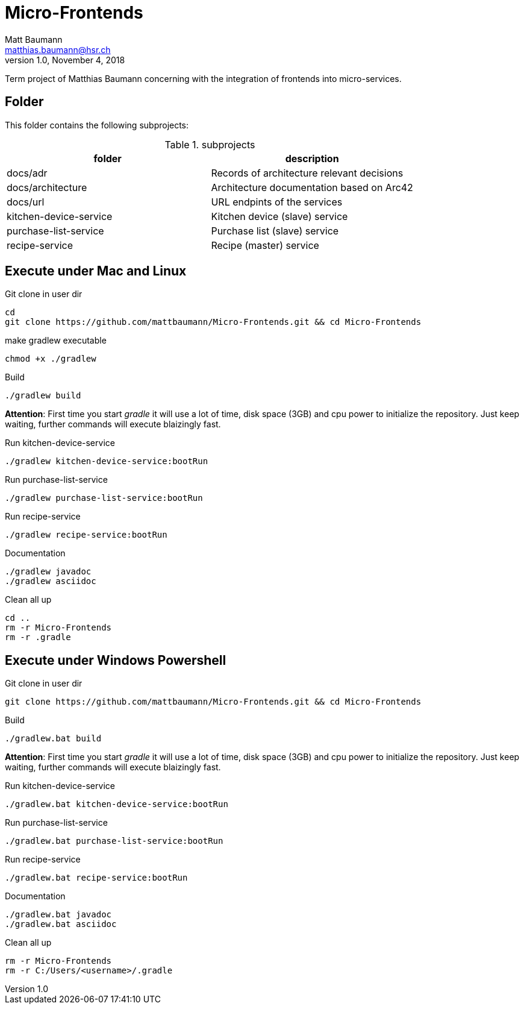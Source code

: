 = Micro-Frontends
Matt Baumann <matthias.baumann@hsr,ch>
v1.0, November 4, 2018
:Author: Matt Baumann
:Email: matthias.baumann@hsr.ch
:Date: 4. November 2018
:Revision: Version 1.0
:source-highlighter: prettify
:prewrap!:

Term project of Matthias Baumann concerning with the integration of frontends into micro-services.

== Folder

This folder contains the following subprojects:

.subprojects
[%header]
|===
| folder | description

| docs/adr | Records of architecture relevant decisions
| docs/architecture | Architecture documentation based on Arc42
| docs/url | URL endpints of the services
| kitchen-device-service | Kitchen device (slave) service
| purchase-list-service | Purchase list (slave) service
| recipe-service | Recipe (master) service
|===

== Execute under Mac and Linux

.Git clone in user dir
[source,bash]
----
cd
git clone https://github.com/mattbaumann/Micro-Frontends.git && cd Micro-Frontends
----

.make gradlew executable
[source,bash]
----
chmod +x ./gradlew
----

.Build
[source,bash]
----
./gradlew build
----

*Attention*: First time you start _gradle_ it will use a lot of time, disk space (3GB) and cpu power to initialize the repository. Just keep waiting, further commands will execute blaizingly fast.

.Run kitchen-device-service
[source,bash]
----
./gradlew kitchen-device-service:bootRun
----

.Run purchase-list-service
[source,bash]
----
./gradlew purchase-list-service:bootRun
----

.Run recipe-service
[source,bash]
----
./gradlew recipe-service:bootRun
----

.Documentation
[source,bash]
----
./gradlew javadoc
./gradlew asciidoc
----

.Clean all up
[source,bash]
----
cd ..
rm -r Micro-Frontends 
rm -r .gradle
----


== Execute under Windows Powershell

.Git clone in user dir
[source,bash]
----
git clone https://github.com/mattbaumann/Micro-Frontends.git && cd Micro-Frontends
----

.Build
[source,bash]
----
./gradlew.bat build
----

*Attention*: First time you start _gradle_ it will use a lot of time, disk space (3GB) and cpu power to initialize the repository. Just keep waiting, further commands will execute blaizingly fast.

.Run kitchen-device-service
[source,bash]
----
./gradlew.bat kitchen-device-service:bootRun
----

.Run purchase-list-service
[source,bash]
----
./gradlew.bat purchase-list-service:bootRun
----

.Run recipe-service
[source,bash]
----
./gradlew.bat recipe-service:bootRun
----

.Documentation
[source,bash]
----
./gradlew.bat javadoc
./gradlew.bat asciidoc
----

.Clean all up
[source,bash]
----
rm -r Micro-Frontends 
rm -r C:/Users/<username>/.gradle 
----